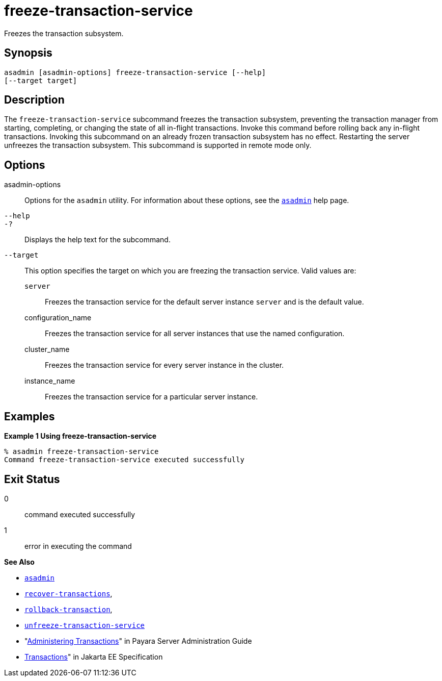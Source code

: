 [[freeze-transaction-service]]
= freeze-transaction-service

Freezes the transaction subsystem.

[[synopsis]]
== Synopsis

[source,shell]
----
asadmin [asadmin-options] freeze-transaction-service [--help] 
[--target target]
----

[[descroiption]]
== Description

The `freeze-transaction-service` subcommand freezes the transaction subsystem, preventing the transaction manager from starting, completing, or changing the state of all in-flight transactions. Invoke this command before rolling back any in-flight transactions. Invoking this subcommand on an already frozen transaction subsystem has no effect. Restarting the server unfreezes the transaction subsystem. This subcommand is supported in remote mode only.

[[options]]
== Options

asadmin-options::
  Options for the `asadmin` utility. For information about these options, see the xref:asadmin.adoc#asadmin-1m[`asadmin`] help page.
`--help`::
`-?`::
  Displays the help text for the subcommand.
`--target`::
  This option specifies the target on which you are freezing the transaction service. Valid values are: +
  `server`;;
    Freezes the transaction service for the default server instance `server` and is the default value.
  configuration_name;;
    Freezes the transaction service for all server instances that use the named configuration.
  cluster_name;;
    Freezes the transaction service for every server instance in the cluster.
  instance_name;;
    Freezes the transaction service for a particular server instance.

[[examples]]
== Examples

*Example 1 Using freeze-transaction-service*

[source,shell]
----
% asadmin freeze-transaction-service
Command freeze-transaction-service executed successfully
----

[[exit-status]]
== Exit Status

0::
  command executed successfully
1::
  error in executing the command

*See Also*

* xref:asadmin.adoc#asadmin-1m[`asadmin`]
* xref:recover-transactions.adoc#recover-transactions[`recover-transactions`],
* xref:rollback-transaction.adoc#rollback-transaction[`rollback-transaction`],
* xref:unfreeze-transaction-service.adoc#unfreeze-transaction-service[`unfreeze-transaction-service`]
* "xref:docs:administration-guide:transactions.adoc[Administering Transactions]" in Payara Server Administration Guide
* https://jakarta.ee/specifications/transactions/[Transactions]" in Jakarta EE Specification


